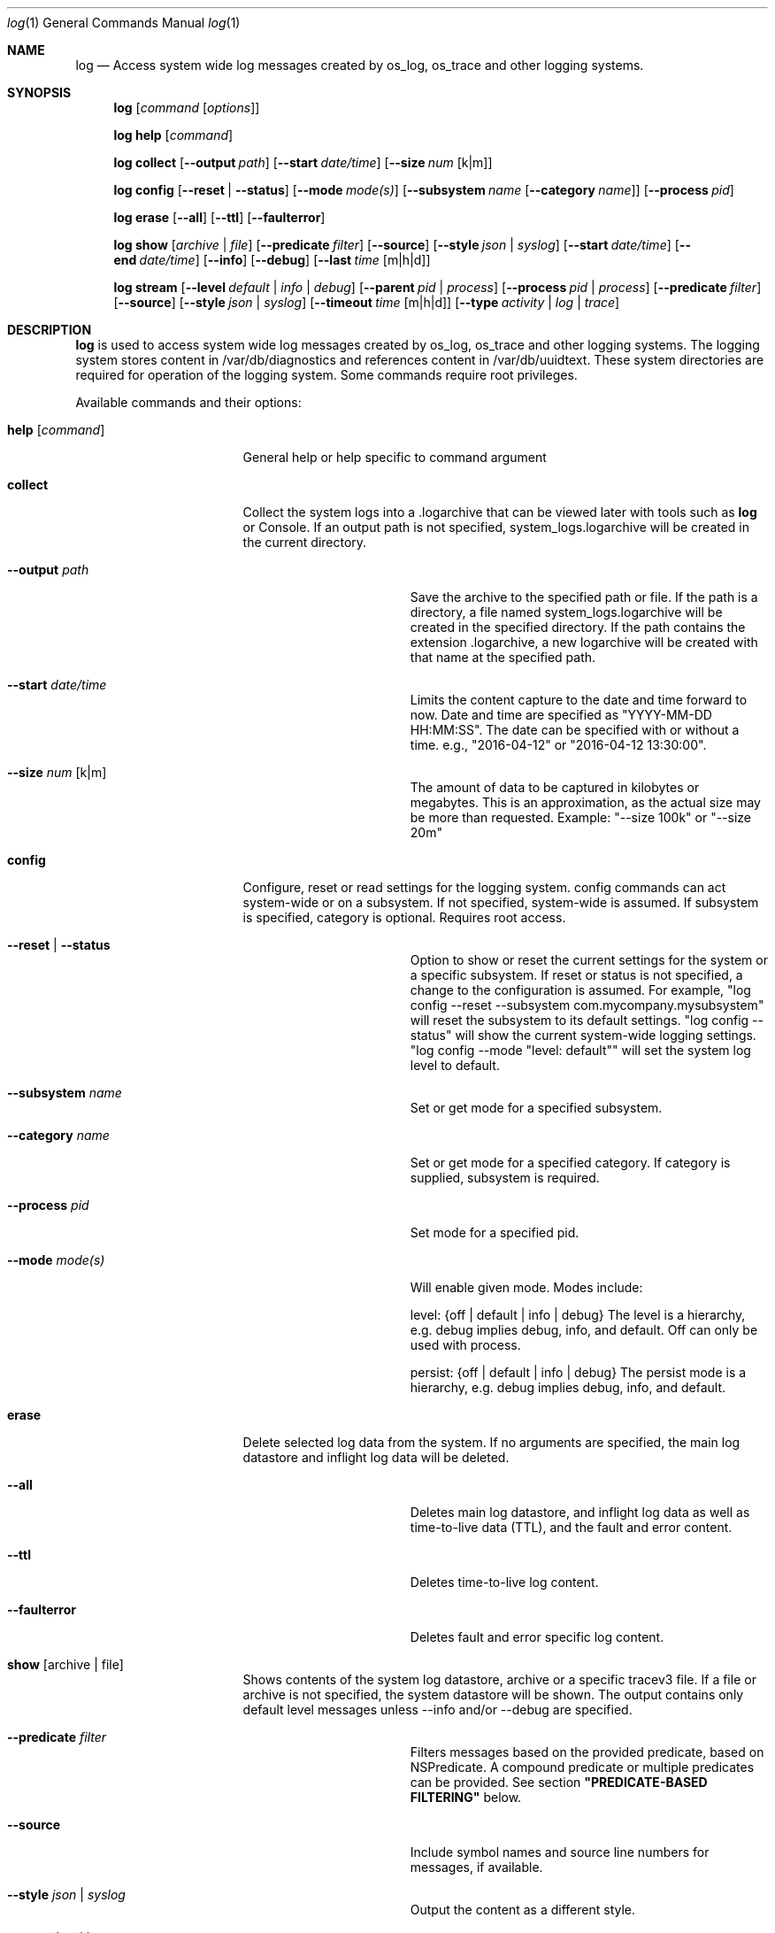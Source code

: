 .Dd May 10, 2016               \" DATE
.Dt log 1      \" Program name and manual section number
.Os Darwin
.Sh NAME                 \" Section Header - required - don't modify
.Nm log
.Nd Access system wide log messages created by os_log, os_trace and other logging systems.
.Sh SYNOPSIS
.Nm
.Op Ar command Op Ar options
.Pp
.Nm
.Cm help Op Ar command
.Pp
.Nm
.Cm collect
.Op Fl -output Ar path
.Op Fl -start Ar date/time
.Op Fl -size Ar num Op k|m
.Pp
.Nm
.Cm config
.Op Fl -reset | Fl -status
.Op Fl -mode Ar mode(s)
.Op Fl -subsystem Ar name Op Fl -category Ar name
.Op Fl -process Ar pid
.Pp
.Nm
.Cm erase
.Op Fl -all
.Op Fl -ttl
.Op Fl -faulterror
.Pp
.Nm
.Cm show Op Ar archive | file
.Op Fl -predicate Ar filter
.Op Fl -source
.Op Fl -style Ar json | syslog
.Op Fl -start Ar date/time
.Op Fl -end Ar date/time
.Op Fl -info
.Op Fl -debug
.Op Fl -last Ar time Op m|h|d
.Pp
.Nm
.Cm stream
.Op Fl -level Ar default | info | debug
.Op Fl -parent Ar pid | process
.Op Fl -process Ar pid | process
.Op Fl -predicate Ar filter
.Op Fl -source
.Op Fl -style Ar json | syslog
.Op Fl -timeout Ar time Op m|h|d
.Op Fl -type Ar activity | log | trace
.Sh DESCRIPTION          \" Section Header - required - don't modify
.Nm
is used to access system wide log messages created by os_log, os_trace and other logging systems. 
The logging system stores content in /var/db/diagnostics and references content in /var/db/uuidtext.
These system directories are required for operation of the logging system.
Some commands require root privileges.
.Pp
Available commands and their options:
.Bl -tag -width "set --mode mode"
.It Cm help Op Ar command
General help or help specific to command argument
.It Cm collect
Collect the system logs into a .logarchive that can be viewed later with tools such as
.Nm
or Console.
If an output path is not specified, system_logs.logarchive will be created in the current directory.
.Pp
.Bl -tag -width "--archive path "
.It Fl -output Ar path
Save the archive to the specified path or file.
If the path is a directory, a file named system_logs.logarchive will be created in the specified directory.
If the path contains the extension .logarchive, a new logarchive will be created with that name at the specified path.
.It Fl -start Ar date/time
Limits the content capture to the date and time forward to now.
Date and time are specified as "YYYY-MM-DD HH:MM:SS".
The date can be specified with or without a time. e.g., "2016-04-12" or "2016-04-12 13:30:00".
.It Fl -size Ar num Op k|m
The amount of data to be captured in kilobytes or megabytes.
This is an approximation, as the actual size may be more than requested.
Example:  "--size 100k" or "--size 20m"
.El
.It Cm config
Configure, reset or read settings for the logging system.
config commands can act system-wide or on a subsystem.
If not specified, system-wide is assumed.
If subsystem is specified, category is optional.
Requires root access.
.Bl -tag -width "--archive path "
.It Fl -reset | Fl -status
Option to show or reset the current settings for the system or a specific subsystem.
If reset or status is not specified, a change to the configuration is assumed.
For example, "log config --reset --subsystem com.mycompany.mysubsystem" will reset the subsystem to its default settings.
"log config --status" will show the current system-wide logging settings.
"log config --mode "level: default"" will set the system log level to default.
.It Fl -subsystem Ar name
Set or get mode for a specified subsystem.
.It Fl -category Ar name
Set or get mode for a specified category.
If category is supplied, subsystem is required.
.It Fl -process Ar pid
Set mode for a specified pid.
.It Fl -mode Ar mode(s)
Will enable given mode.  Modes include:
.Pp
level: {off | default | info | debug} The level is a hierarchy, e.g. debug implies debug, info, and default. Off can only be used with process.
.Pp
persist: {off | default | info | debug} The persist mode is a hierarchy, e.g. debug implies debug, info, and default.
.El
.It Cm erase
Delete selected log data from the system.
If no arguments are specified, the main log datastore and inflight log data will be deleted.
.Bl -tag -width "--archive path "
.It Fl -all
Deletes main log datastore, and inflight log data as well as time-to-live data (TTL), and the fault and error content.
.It Fl -ttl
Deletes time-to-live log content.
.It Fl -faulterror
Deletes fault and error specific log content.
.El
.Pp
.It Cm show Op archive | file
Shows contents of the system log datastore, archive or a specific tracev3 file.
If a file or archive is not specified, the system datastore will be shown.
The output contains only default level messages unless --info and/or --debug are specified.
.Bl -tag -width "--archive path "
.It Fl -predicate Ar filter
Filters messages based on the provided predicate, based on NSPredicate.
A compound predicate or multiple predicates can be provided.
See section \fB"PREDICATE-BASED FILTERING"\fR below.
.It Fl -source
Include symbol names and source line numbers for messages, if available.
.It Fl -style Ar json | syslog
Output the content as a different style.
.It Fl -start Ar date/time
Shows content starting from the provided date.
Date and time are specified as "YYYY-MM-DD HH:MM:SS".
The date can be specified with or without a time. e.g., "2016-04-12" or "2016-04-12 13:30:00".
.It Fl -end Ar date/time
Shows content up to the provided date.
Date and time are specified as "YYYY-MM-DD HH:MM:SS".
The date can be specified with or without a time. e.g., "2016-04-12" or "2016-04-12 13:30:00".
.It Fl -info
Shows info level messages in the output.
.It Fl -debug
Shows debug level messages in the output.
.It Fl -last Ar time Op m|h|d
Shows content that that has happened since time specified.
Time may be specified as minutes, hours or days.  
If not specified, seconds is assumed.
For example, "--last 30", "--last 3m", "--last 8h", "--last 2d"
.El
.It Cm stream
Stream activities, log data or trace messages for the system or from a given process.
By default, the command assumes system-wide streaming.
Specifying a process id with the --process option will narrow the results.
.Bl -tag -width "--archive path "
.It Fl -level Ar default | info | debug
Shows messages at specified level and below.
The level is a hierarchy. Specifying debug implies debug, info and default.
.It Fl -predicate Ar filter
Filters messages using the provided predicate based on NSPredicate.
A compound predicate or multiple predicates can be provided.
See section \fB"PREDICATE-BASED FILTERING"\fR below.
.It Fl -parent Ar pid | process
Any child process of the provided process or pid will stream messages associated with the same activity id.
.It Fl -process Ar pid | process
The process on which to operate.
This option can be passed more than once to operate on multiple processes.
.It Fl -style Ar json | syslog
Output the content as a different style.
.It Fl -source
Include symbol names and source line numbers for messages, if available.
.It Fl -timeout Ar time Op m|h|d
Timeout the stream operation after a specified time, e.g. "--timeout 5m", "--timeout 1h"
If minutes, hours, days not specified, seconds will be used.
.It Fl -type Ar activity | log | trace
Dictates the type of events to stream from a process.
By default all types are streamed unless otherwise specified.
Pass an appropriate
.Fl -type
for each requested type of event.
.El
.El
.Pp
.Sh PREDICATE-BASED FILTERING
Using predicate-based filters via the
.Fl -predicate
option allows users to focus on messages based on the provided filter criteria.
For detailed information on the use of predicate based filtering, please refer to the
.Lk https://developer.apple.com/library/mac/documentation/Cocoa/Conceptual/Predicates/Articles/pSyntax.html "Predicate Programming Guide"
.Pp
The
.Ar filter
argument defines one or more pattern clauses following NSPredicate rules.
Supported keys include:
.Pp
.Bl -tag -width "eventType "
.It \fBeventType\fR
Matches the type of event: \fBlogEvent\fR, \fBtraceEvent\fR, \fBactivityCreateEvent\fR, or \fBactivityTransitionEvent\fR.
.It \fBeventMessage\fR
Matches the pattern within the message text, or activity name of a log/trace entry.
.It \fBmessageType\fR
Matches the type of message for logEvent and traceEvent, which includes "default", "info", "debug", etc.
.It \fBprocessImagePath\fR
Matches the pattern within the name of the process that originated the event.
.It \fBsenderImagePath\fR
Matches the pattern within the name of the sender that originated the event.
This could be a specific library, framework, kext, or any valid mach-o binary that is executed.
.It \fBsubsystem\fR
Matches the pattern within the specified subsystem of the event.
Only works with log messages generated with
.Xr os_log 3
APIs.
.It \fBcategory\fR
Matches the pattern within the specified cateogry of the event.
Only works with log messages generated with
.Xr os_log 3
APIs.  
When category is used, the \fBsubsystem\fR filter should also be provided.
.El
.Sh PREDICATE-BASED FILTERING EXAMPLES
Filter for specific subsystem:
.nf
 \fBlog show --predicate 'subsystem == "com.example.my_subsystem"'\fR
.fi
.Pp
Filter for specific subsystem and category:
.nf
 \fBlog show --predicate '(subsystem == "com.example.my_subsystem") && (category == "desired_category")'\fR
.fi
.Pp
Filter for specific subsystem and categories:
.nf
 \fBlog show --predicate '(subsystem == "com.example.my_subsystem") && (category IN { "category1", "category2" })'\fR
.fi
.Pp
Filter for a specific subsystem and sender(s):
.nf
 \fBlog show --predicate '(subsystem == "com.example.my_subsystem") && ((senderImagePath ENDSWITH "mybinary") || (senderImagePath ENDSWITH "myframework"))'\fR
.fi
.El
.Sh PREDICATE-BASED FILTERING EXAMPLES WITH LOG LINE
.nf
.Pp
\fBlog show system_logs.logarchive --predicate 'subsystem == "com.example.subsystem" and category contains "CHECK"'\fR
.Pp
Timestamp                       Thread     Type        Activity     PID
2016-06-13 11:46:37.248693-0700 0x7c393    Default     0x0          10371  timestamp: [com.example.subsystem.CHECKTIME] Time is 06/13/2016 11:46:37
.nf
.Pp
\fBlog show --predicate 'processImagePath endswith "hidd" and senderImagePath contains[cd] "IOKit"' --info\fR
.Pp
Timestamp                       Thread     Type        Activity     PID
2016-06-10 13:54:34.593220-0700 0x250      Info        0x0          113    hidd: (IOKit) [com.apple.iohid.default] Loaded 6 HID plugins
.Pp
.fi
.Sh ENVIRONMENT
There are various environment variables that can be used to control logging, activity flow, and other things.
.Bl -tag -width "OS_ACTIVITY_PROPAGATE_MODE "
.It Ev OS_ACTIVITY_MODE <m>
Change the mode of launched processes to:
.Bl -tag -compact
.It Fa info
Enables info level messages.
Does not override logging Preferences that have info level disabled.
.It Fa debug
Enables debug level messages which includes info level messages.
Does not override logging Preferences that have info level or debug level disabled.
.El
.It Ev OS_ACTIVITY_STREAM <m>
Change the type of streaming enabled.
.Bl -tag -compact
.It Fa live
Live streaming from the process using IPC.
.El
.It Ev OS_ACTIVITY_PROPAGATE_MODE
If set, will propagate the mode settings via activities.
.El
.Sh SEE ALSO
.Xr os_log 3 ,
.Xr os_trace 3
